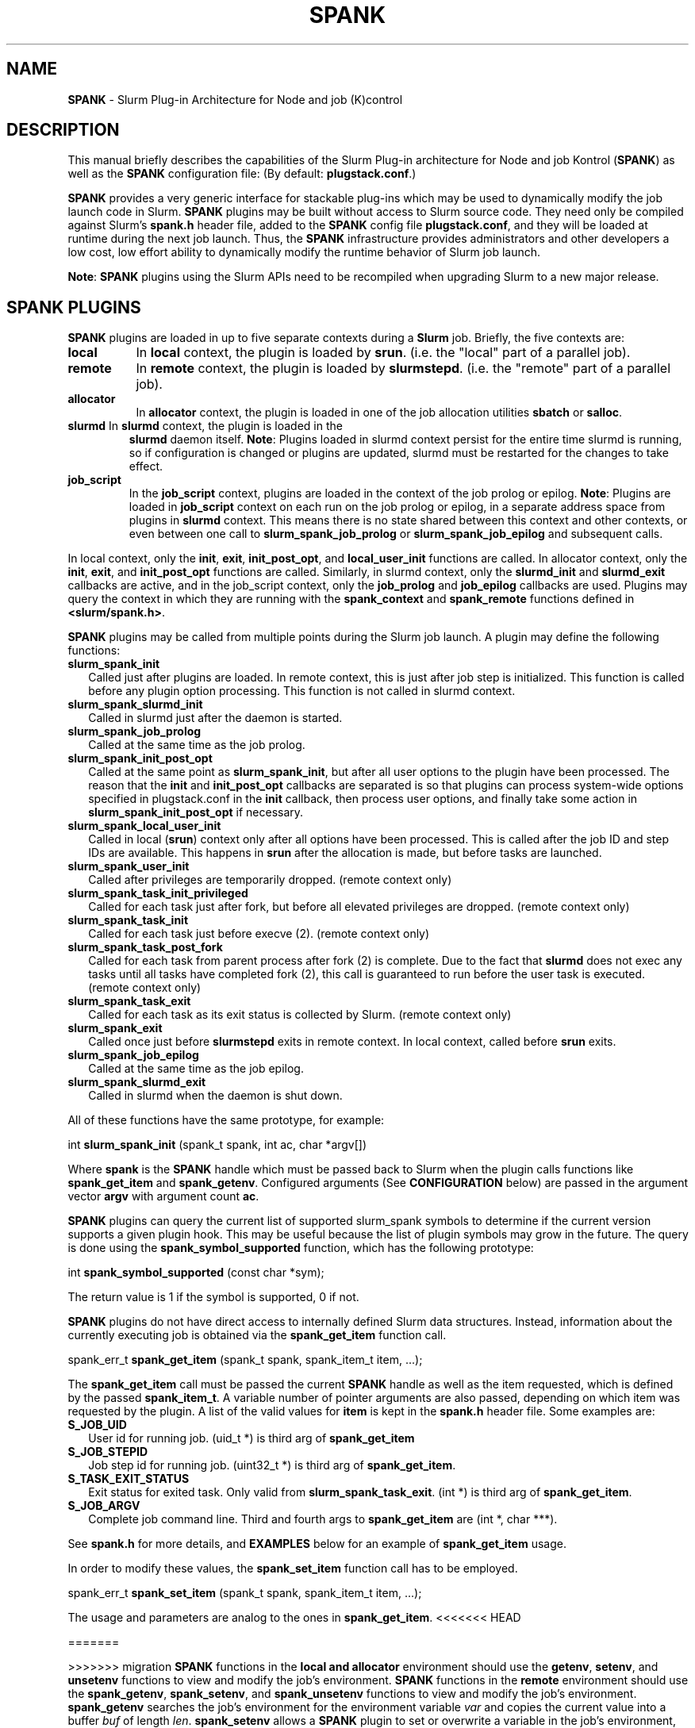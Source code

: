 .TH SPANK "8" "Slurm Component" "April 2015" "Slurm Component"

.SH "NAME"
\fBSPANK\fR \- Slurm Plug\-in Architecture for Node and job (K)control

.SH "DESCRIPTION"
This manual briefly describes the capabilities of the Slurm Plug\-in
architecture for Node and job Kontrol (\fBSPANK\fR) as well as the \fBSPANK\fR
configuration file: (By default: \fBplugstack.conf\fP.)
.LP
\fBSPANK\fR provides a very generic interface for stackable plug\-ins
which may be used to dynamically modify the job launch code in
Slurm. \fBSPANK\fR plugins may be built without access to Slurm source
code. They need only be compiled against Slurm's \fBspank.h\fR header file,
added to the \fBSPANK\fR config file \fBplugstack.conf\fR,
and they will be loaded at runtime during the next job launch. Thus,
the \fBSPANK\fR infrastructure provides administrators and other developers
a low cost, low effort ability to dynamically modify the runtime
behavior of Slurm job launch.
.LP
\fBNote\fR: \fBSPANK\fR plugins using the Slurm APIs need to be recompiled when
upgrading Slurm to a new major release.
.LP

.SH "SPANK PLUGINS"
\fBSPANK\fR plugins are loaded in up to five separate contexts during a
\fBSlurm\fR job. Briefly, the five contexts are:
.TP 8
\fBlocal\fB
In \fBlocal\fR context, the plugin is loaded by \fBsrun\fR. (i.e. the "local"
part of a parallel job).
.TP
\fBremote\fR
In \fBremote\fR context, the plugin is loaded by \fBslurmstepd\fR. (i.e. the "remote"
part of a parallel job).
.TP
\fBallocator\fR
In \fBallocator\fR context, the plugin is loaded in one of the job allocation
utilities \fBsbatch\fR or \fBsalloc\fR.
.LP
.TP
\fBslurmd\fR In \fBslurmd\fR context, the plugin is loaded in the
\fBslurmd\fR daemon itself. \fBNote\fR: Plugins loaded in slurmd context
persist for the entire time slurmd is running, so if configuration is
changed or plugins are updated, slurmd must be restarted for the changes
to take effect.
.LP
.TP
\fBjob_script\fR
In the \fBjob_script\fR context, plugins are loaded in the context of the
job prolog or epilog. \fBNote\fR: Plugins are loaded in \fBjob_script\fR
context on each run on the job prolog or epilog, in a separate address
space from plugins in \fBslurmd\fR context. This means there is no
state shared between this context and other contexts, or even between
one call to \fBslurm_spank_job_prolog\fR or \fBslurm_spank_job_epilog\fR
and subsequent calls.
.LP
In local context, only the \fBinit\fR, \fBexit\fR, \fBinit_post_opt\fR, and
\fBlocal_user_init\fR functions are called. In allocator context, only the
\fBinit\fR, \fBexit\fR, and \fBinit_post_opt\fR functions are called.
Similarly, in slurmd context, only the \fBslurmd_init\fR and \fBslurmd_exit\fR
callbacks are active, and in the job_script context, only the \fBjob_prolog\fR
and \fBjob_epilog\fR callbacks are used.
Plugins may query the context in which they are running with the
\fBspank_context\fR and \fBspank_remote\fR functions defined in
\fB<slurm/spank.h>\fR.
.LP
\fBSPANK\fR plugins may be called from multiple points during the Slurm job
launch. A plugin may define the following functions:
.TP 2
\fBslurm_spank_init\fR
Called just after plugins are loaded. In remote context, this is just
after job step is initialized. This function is called before any plugin
option processing. This function is not called in slurmd context.
.TP
\fBslurm_spank_slurmd_init\fR
Called in slurmd just after the daemon is started.
.TP
\fBslurm_spank_job_prolog\fR
Called at the same time as the job prolog.
.TP
\fBslurm_spank_init_post_opt\fR
Called at the same point as \fBslurm_spank_init\fR, but after all
user options to the plugin have been processed. The reason that the
\fBinit\fR and \fBinit_post_opt\fR callbacks are separated is so that
plugins can process system-wide options specified in plugstack.conf in
the \fBinit\fR callback, then process user options, and finally take some
action in \fBslurm_spank_init_post_opt\fR if necessary.
.TP
\fBslurm_spank_local_user_init\fR
Called in local (\fBsrun\fR) context only after all
options have been processed.
This is called after the job ID and step IDs are available.
This happens in \fBsrun\fR after the allocation is made, but before
tasks are launched.
.TP
\fBslurm_spank_user_init\fR
Called after privileges are temporarily dropped. (remote context only)
.TP
\fBslurm_spank_task_init_privileged\fR
Called for each task just after fork, but before all elevated privileges
are dropped. (remote context only)
.TP
\fBslurm_spank_task_init\fR
Called for each task just before execve (2). (remote context only)
.TP
\fBslurm_spank_task_post_fork\fR
Called for each task from parent process after fork (2) is complete.
Due to the fact that \fBslurmd\fR does not exec any tasks until all
tasks have completed fork (2), this call is guaranteed to run before
the user task is executed. (remote context only)
.TP
\fBslurm_spank_task_exit\fR
Called for each task as its exit status is collected by Slurm.
(remote context only)
.TP
\fBslurm_spank_exit\fR
Called once just before \fBslurmstepd\fR exits in remote context.
In local context, called before \fBsrun\fR exits.
.TP
\fBslurm_spank_job_epilog\fR
Called at the same time as the job epilog.
.TP
\fBslurm_spank_slurmd_exit\fR
Called in slurmd when the daemon is shut down.
.LP
All of these functions have the same prototype, for example:
.nf

   int \fBslurm_spank_init\fR (spank_t spank, int ac, char *argv[])

.fi
.LP
Where \fBspank\fR is the \fBSPANK\fR handle which must be passed back to
Slurm when the plugin calls functions like \fBspank_get_item\fR and
\fBspank_getenv\fR. Configured arguments (See \fBCONFIGURATION\fR
below) are passed in the argument vector \fBargv\fR with argument
count \fBac\fR.
.LP
\fBSPANK\fR plugins can query the current list of supported slurm_spank
symbols to determine if the current version supports a given plugin hook.
This may be useful because the list of plugin symbols may grow in the
future. The query is done using the \fBspank_symbol_supported\fR function,
which has the following prototype:
.nf

    int \fBspank_symbol_supported\fR (const char *sym);

.fi
.LP
The return value is 1 if the symbol is supported, 0 if not.
.LP
\fBSPANK\fR plugins do not have direct access to internally defined Slurm
data structures. Instead, information about the currently executing
job is obtained via the \fBspank_get_item\fR function call.
.nf

  spank_err_t \fBspank_get_item\fR (spank_t spank, spank_item_t item, ...);

.fi
The \fBspank_get_item\fR call must be passed the current \fBSPANK\fR
handle as well as the item requested, which is defined by the
passed \fBspank_item_t\fR. A variable number of pointer arguments are also
passed, depending on which item was requested by the plugin. A
list of the valid values for \fBitem\fR is kept in the \fBspank.h\fR header
file. Some examples are:
.TP 2
\fBS_JOB_UID\fR
User id for running job. (uid_t *) is third arg of \fBspank_get_item\fR
.TP
\fBS_JOB_STEPID\fR
Job step id for running job. (uint32_t *) is third arg of \fBspank_get_item\fR.
.TP
\fBS_TASK_EXIT_STATUS\fR
Exit status for exited task. Only valid from \fBslurm_spank_task_exit\fR.
(int *) is third arg of \fBspank_get_item\fR.
.TP
\fBS_JOB_ARGV\fR
Complete job command line. Third and fourth args to \fBspank_get_item\fR
are (int *, char ***).
.LP
See \fBspank.h\fR for more details, and \fBEXAMPLES\fR below for an example
of \fBspank_get_item\fR usage.
.LP
In order to modify these values, the \fBspank_set_item\fR function call has to be employed.
.nf

  spank_err_t \fBspank_set_item\fR (spank_t spank, spank_item_t item, ...);

.fi
The usage and parameters are analog to the ones in \fBspank_get_item\fR.
<<<<<<< HEAD
.LP 

=======
.LP
>>>>>>> migration
\fBSPANK\fR functions in the \fBlocal\fB and \fBallocator\fR environment should
use the \fBgetenv\fR, \fBsetenv\fR, and \fBunsetenv\fR functions to view and
modify the job's environment.
\fBSPANK\fR functions in the \fBremote\fR environment should use the
\fBspank_getenv\fR, \fBspank_setenv\fR, and \fBspank_unsetenv\fR functions to
view and modify the job's environment. \fBspank_getenv\fR
searches the job's environment for the environment variable
\fIvar\fR and copies the current value into a buffer \fIbuf\fR
of length \fIlen\fR.  \fBspank_setenv\fR allows a \fBSPANK\fR
plugin to set or overwrite a variable in the job's environment,
and \fBspank_unsetenv\fR unsets an environment variable in
the job's environment. The prototypes are:
.nf

 spank_err_t \fBspank_getenv\fR (spank_t spank, const char *var,
		           char *buf, int len);
 spank_err_t \fBspank_setenv\fR (spank_t spank, const char *var,
		           const char *val, int overwrite);
 spank_err_t \fBspank_unsetenv\fR (spank_t spank, const char *var);
.fi
.LP
These are only necessary in remote context since modifications of
the standard process environment using \fBsetenv\fR (3), \fBgetenv\fR (3),
and \fBunsetenv\fR (3) may be used in local context.
.LP
Functions are also available from within the \fBSPANK\fR plugins to
establish environment variables to be exported to the Slurm
\fBPrologSlurmctld\fR, \fBProlog\fR, \fBEpilog\fR and \fBEpilogSlurmctld\fR
programs (the so-called \fBjob control\fR environment).
The name of environment variables established by these calls will be prepended
with the string \fISPANK_\fR in order to avoid any security implications
of arbitrary environment variable control. (After all, the job control
scripts do run as root or the Slurm user.).
.LP
These functions are available from \fBlocal\fR context only.
.nf

  spank_err_t \fBspank_job_control_getenv\fR(spank_t spank, const char *var,
		             char *buf, int len);
  spank_err_t \fBspank_job_control_setenv\fR(spank_t spank, const char *var,
		             const char *val, int overwrite);
  spank_err_t \fBspank_job_control_unsetenv\fR(spank_t spank, const char *var);
.fi
.LP
See \fBspank.h\fR for more information, and \fBEXAMPLES\fR below for an example
for \fBspank_getenv\fR usage.
.LP
Many of the described \fBSPANK\fR functions available to plugins return
errors via the \fBspank_err_t\fR error type. On success, the return value
will be set to \fBESPANK_SUCCESS\fR, while on failure, the return value
will be set to one of many error values defined in slurm/spank.h. The
\fBSPANK\fR interface provides a simple function
.nf

  const char * \fBspank_strerror\fR(spank_err_t err);

.fi
which may be used to translate a \fBspank_err_t\fR value into its
string representation.

.SH "SPANK OPTIONS"
.LP
SPANK plugins also have an interface through which they may define
and implement extra job options. These options are made available to
the user through Slurm commands such as \fBsrun\fR(1), \fBsalloc\fR(1),
and \fBsbatch\fR(1). if the option is specified by the user, its value is
forwarded and registered with the plugin in slurmd when the job is run.
In this way, \fBSPANK\fR plugins may dynamically provide new options and
functionality to Slurm.
.LP
Each option registered by a plugin to Slurm takes the form of
a \fBstruct spank_option\fR which is declared in \fB<slurm/spank.h>\fR as
.nf

   struct spank_option {
      char *         name;
      char *         arginfo;
      char *         usage;
      int            has_arg;
      int            val;
      spank_opt_cb_f cb;
   };

.fi

Where
.TP
.I name
is the name of the option. Its length is limited to \fBSPANK_OPTION_MAXLEN\fR
defined in \fB<slurm/spank.h>\fR.
.TP
.I arginfo
is a description of the argument to the option, if the option does take
an argument.
.TP
.I usage
is a short description of the option suitable for \-\-help output.
.TP
.I has_arg
0 if option takes no argument, 1 if option takes an argument, and
2 if the option takes an optional argument. (See \fBgetopt_long\fR (3)).
.TP
.I val
A plugin\-local value to return to the option callback function.
.TP
.I cb
A callback function that is invoked when the plugin option is
registered with Slurm. \fBspank_opt_cb_f\fR is typedef'd in
\fB<slurm/spank.h>\fR as
.nf

  typedef int (*spank_opt_cb_f) (int val, const char *optarg,
		                 int remote);

.fi
Where \fIval\fR is the value of the \fIval\fR field in the \fBspank_option\fR
struct, \fIoptarg\fR is the supplied argument if applicable, and \fIremote\fR
is 0 if the function is being called from the "local" host
(e.g. \fBsrun\fR) or 1 from the "remote" host (\fBslurmd\fR).
.LP
Plugin options may be registered with Slurm using
the \fBspank_option_register\fR function. This function is only valid
when called from the plugin's \fBslurm_spank_init\fR handler, and
registers one option at a time. The prototype is
.nf

   spank_err_t spank_option_register (spank_t sp,
		   struct spank_option *opt);

.fi
This function will return \fBESPANK_SUCCESS\fR on successful registration
of an option, or \fBESPANK_BAD_ARG\fR for errors including invalid spank_t
handle, or when the function is not called from the \fBslurm_spank_init\fR
function. All options need to be registered from all contexts in which
they will be used. For instance, if an option is only used in local (srun)
and remote (slurmd) contexts, then \fBspank_option_register\fR
should only be called from within those contexts. For example:
.nf

   if (spank_context() != S_CTX_ALLOCATOR)
      spank_option_register (sp, opt);

.fi
If, however, the option is used in all contexts, the \fBspank_option_register\fR
needs to be called everywhere.
.LP
In addition to \fBspank_option_register\fR, plugins may also export options
to Slurm by defining a table of \fBstruct spank_option\fR with the
symbol name \fBspank_options\fR. This method, however, is not supported
for use with \fBsbatch\fR and \fBsalloc\fR (allocator context), thus
the use of \fBspank_option_register\fR is preferred. When using the
\fBspank_options\fR table, the final element in the array must be
filled with zeros. A \fBSPANK_OPTIONS_TABLE_END\fR macro is provided
in \fB<slurm/spank.h>\fR for this purpose.
.LP
When an option is provided by the user on the local side, \fBSlurm\fR will
immediately invoke the option's callback with \fIremote\fR=0. This
is meant for the plugin to do local sanity checking of the option before
the value is sent to the remote side during job launch. If the argument
the user specified is invalid, the plugin should issue an error and
issue a non\-zero return code from the callback.
.LP
On the remote side, options and their arguments are registered just
after \fBSPANK\fR plugins are loaded and before the \fBspank_init\fR
handler is called. This allows plugins to modify behavior of all plugin
functionality based on the value of user\-provided options.
(See EXAMPLES below for a plugin that registers an option with \fBSlurm\fR).
.LP
As an alternative to use of an option callback and global variable,
plugins can use the \fBspank_option_getopt\fR option to check for
supplied options after option processing. This function has the prototype:
.nf

   spank_err_t spank_option_getopt(spank_t sp,
       struct spank_option *opt, char **optargp);

.nf
This function returns \fBESPANK_SUCCESS\fR if the option defined in the
struct spank_option \fIopt\fR has been used by the user. If \fIoptargp\fR
is non-NULL then it is set to any option argument passed (if the option
takes an argument). The use of this method is \fIrequired\fR to process
options in \fBjob_script\fR context (\fBslurm_spank_job_prolog\fR and
\fBslurm_spank_job_epilog\fR).

.SH "CONFIGURATION"
.LP
The default \fBSPANK\fR plug\-in stack configuration file is
\fBplugstack.conf\fR in the same directory as \fBslurm.conf\fR(5),
though this may be changed via the Slurm config parameter
\fIPlugStackConfig\fR.  Normally the \fBplugstack.conf\fR file
should be identical on all nodes of the cluster.
The config file lists \fBSPANK\fR plugins,
one per line, along with whether the plugin is \fIrequired\fR or
\fIoptional\fR, and any global arguments that are to be passed to
the plugin for runtime configuration.  Comments are preceded with '#'
and extend to the end of the line.  If the configuration file
is missing or empty, it will simply be ignored.
.LP
The format of each non\-comment line in the configuration file is:
\fB
.nf

  required/optional   plugin   arguments

.fi
\fR For example:
.nf

  optional /usr/lib/slurm/test.so

.fi
Tells \fBslurmd\fR to load the plugin \fBtest.so\fR passing no arguments.
If a \fBSPANK\fR plugin is \fIrequired\fR, then failure of any of the
plugin's functions will cause \fBslurmd\fR to terminate the job, while
\fIoptional\fR plugins only cause a warning.
.LP
If a fully\-qualified path is not specified for a plugin, then the
currently configured \fIPluginDir\fR in \fBslurm.conf\fR(5) is searched.
.LP
\fBSPANK\fR plugins are stackable, meaning that more than one plugin may
be placed into the config file. The plugins will simply be called
in order, one after the other, and appropriate action taken on
failure given that state of the plugin's \fIoptional\fR flag.
.LP
Additional config files or directories of config files may be included
in \fBplugstack.conf\fR with the \fBinclude\fR keyword. The \fBinclude\fR
keyword must appear on its own line, and takes a glob as its parameter,
so multiple files may be included from one \fBinclude\fR line. For
example, the following syntax will load all config files in the
/etc/slurm/plugstack.conf.d directory, in local collation order:
.nf

  include /etc/slurm/plugstack.conf.d/*

.fi
which might be considered a more flexible method for building up
a spank plugin stack.
.LP
The \fBSPANK\fR config file is re\-read on each job launch, so editing
the config file will not affect running jobs. However care should
be taken so that a partially edited config file is not read by a
launching job.

.SH "EXAMPLES"
.LP
Simple \fBSPANK\fR config file:
.nf

#
# SPANK config file
#
# required?       plugin                     args
#
optional          renice.so                  min_prio=\-10
required          /usr/lib/slurm/test.so

.fi
.LP
The following is a simple \fBSPANK\fR plugin to modify the nice value
of job tasks. This plugin adds a \-\-renice=[prio] option to \fBsrun\fR
which users can use to set the priority of all remote tasks. Priority may
also be specified via a SLURM_RENICE environment variable. A minimum
priority may be established via a "min_prio" parameter in \fBplugstack.conf\fR
(See above for example).
.nf

/*
 *   To compile:
 *    gcc \-shared \-o renice.so renice.c
 *
 */
#include <sys/types.h>
#include <stdio.h>
#include <stdlib.h>
#include <unistd.h>
#include <string.h>
#include <sys/resource.h>

#include <slurm/spank.h>

/*
 * All spank plugins must define this macro for the
 * Slurm plugin loader.
 */
SPANK_PLUGIN(renice, 1);

#define PRIO_ENV_VAR "SLURM_RENICE"
#define PRIO_NOT_SET 42

/*
 * Minimum allowable value for priority. May be
 * set globally via plugin option min_prio=<prio>
 */
static int min_prio = \-20;

static int prio = PRIO_NOT_SET;

static int _renice_opt_process (int val,
                                const char *optarg,
                                int remote);
static int _str2prio (const char *str, int *p2int);

/*
 *  Provide a \-\-renice=[prio] option to srun:
 */
struct spank_option spank_options[] =
{
    { "renice", "[prio]",
      "Re\-nice job tasks to priority [prio].", 2, 0,
      (spank_opt_cb_f) _renice_opt_process
    },
    SPANK_OPTIONS_TABLE_END
};

/*
 *  Called from both srun and slurmd.
 */
int slurm_spank_init (spank_t sp, int ac, char **av)
{
    int i;

    /* Don't do anything in sbatch/salloc */
    if (spank_context () == S_CTX_ALLOCATOR)
        return (0);

    for (i = 0; i < ac; i++) {
        if (strncmp ("min_prio=", av[i], 9) == 0) {
            const char *optarg = av[i] + 9;
            if (_str2prio (optarg, &min_prio) < 0)
                slurm_error ("Ignoring invalid min_prio value: %s",
                             av[i]);
        } else {
            slurm_error ("renice: Invalid option: %s", av[i]);
        }
    }

    if (!spank_remote (sp))
        slurm_verbose ("renice: min_prio = %d", min_prio);

    return (0);
}


int slurm_spank_task_post_fork (spank_t sp, int ac, char **av)
{
    pid_t pid;
    int taskid;

    if (prio == PRIO_NOT_SET) {
        /* See if SLURM_RENICE env var is set by user */
        char val [1024];

        if (spank_getenv (sp, PRIO_ENV_VAR, val, 1024)
            != ESPANK_SUCCESS)
            return (0);

        if (_str2prio (val, &prio) < 0) {
            slurm_error ("Bad value for %s: %s",
                         PRIO_ENV_VAR, optarg);
            return (\-1);
        }

        if (prio < min_prio) {
            slurm_error ("%s=%d not allowed, using min=%d",
                         PRIO_ENV_VAR, prio, min_prio);
        }
    }

    if (prio < min_prio)
        prio = min_prio;

    spank_get_item (sp, S_TASK_GLOBAL_ID, &taskid);
    spank_get_item (sp, S_TASK_PID, &pid);

    slurm_info ("re\-nicing task%d pid %ld to %ld",
                taskid, pid, prio);

    if (setpriority (PRIO_PROCESS, (int) pid,
                     (int) prio) < 0) {
        slurm_error ("setpriority: %m");
        return (\-1);
    }

    return (0);
}

static int _str2prio (const char *str, int *p2int)
{
    long int l;
    char *p;

    l = strtol (str, &p, 10);
    if ((*p != '\0') || (l < \-20) || (l > 20))
        return (\-1);

    *p2int = (int) l;

    return (0);
}

static int _renice_opt_process (int val,
                                const char *optarg,
                                int remote)
{
    if (optarg == NULL) {
        slurm_error ("renice: invalid argument!");
        return (\-1);
    }

    if (_str2prio (optarg, &prio) < 0) {
        slurm_error ("Bad value for \-\-renice: %s",
                     optarg);
        return (\-1);
    }

    if (prio < min_prio) {
        slurm_error ("\-\-renice=%d not allowed, will use min=%d",
                     prio, min_prio);
    }

    return (0);
}

.fi

.SH "COPYING"
Copyright (C) 2006 The Regents of the University of California.
Produced at Lawrence Livermore National Laboratory (cf, DISCLAIMER).
CODE\-OCEC\-09\-009. All rights reserved.
.LP
This file is part of Slurm, a resource management program.
For details, see <http://slurm.schedmd.com/>.
.LP
Slurm is free software; you can redistribute it and/or modify it under
the terms of the GNU General Public License as published by the Free
Software Foundation; either version 2 of the License, or (at your option)
any later version.
.LP
Slurm is distributed in the hope that it will be useful, but WITHOUT ANY
WARRANTY; without even the implied warranty of MERCHANTABILITY or FITNESS
FOR A PARTICULAR PURPOSE.  See the GNU General Public License for more
details.
.SH "FILES"
\fB/etc/slurm/slurm.conf\fR \- Slurm configuration file.
.br
\fB/etc/slurm/plugstack.conf\fR \- SPANK configuration file.
.br
\fB/usr/include/slurm/spank.h\fR \- SPANK header file.
.SH "SEE ALSO"
.LP
\fBsrun\fR(1), \fBslurm.conf\fR(5)
